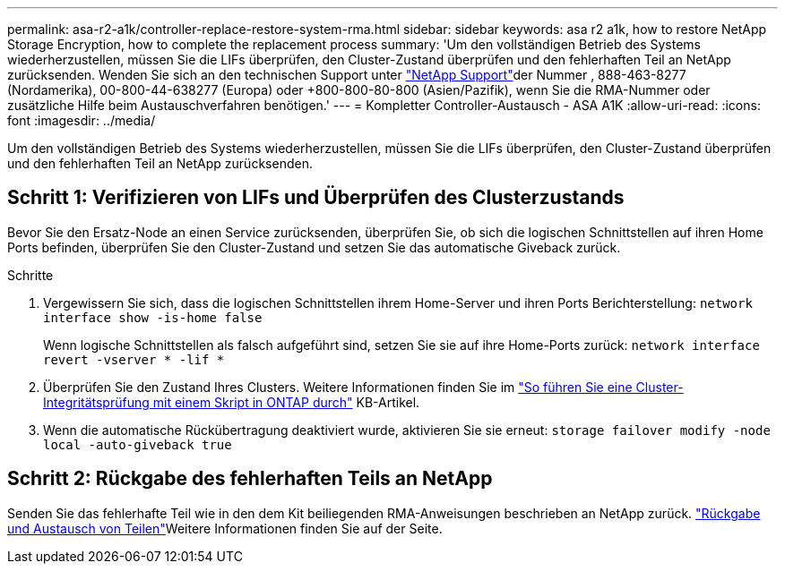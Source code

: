 ---
permalink: asa-r2-a1k/controller-replace-restore-system-rma.html 
sidebar: sidebar 
keywords: asa r2 a1k, how to restore NetApp Storage Encryption, how to complete the replacement process 
summary: 'Um den vollständigen Betrieb des Systems wiederherzustellen, müssen Sie die LIFs überprüfen, den Cluster-Zustand überprüfen und den fehlerhaften Teil an NetApp zurücksenden. Wenden Sie sich an den technischen Support unter https://mysupport.netapp.com/site/global/dashboard["NetApp Support"]der Nummer , 888-463-8277 (Nordamerika), 00-800-44-638277 (Europa) oder +800-800-80-800 (Asien/Pazifik), wenn Sie die RMA-Nummer oder zusätzliche Hilfe beim Austauschverfahren benötigen.' 
---
= Kompletter Controller-Austausch - ASA A1K
:allow-uri-read: 
:icons: font
:imagesdir: ../media/


[role="lead"]
Um den vollständigen Betrieb des Systems wiederherzustellen, müssen Sie die LIFs überprüfen, den Cluster-Zustand überprüfen und den fehlerhaften Teil an NetApp zurücksenden.



== Schritt 1: Verifizieren von LIFs und Überprüfen des Clusterzustands

Bevor Sie den Ersatz-Node an einen Service zurücksenden, überprüfen Sie, ob sich die logischen Schnittstellen auf ihren Home Ports befinden, überprüfen Sie den Cluster-Zustand und setzen Sie das automatische Giveback zurück.

.Schritte
. Vergewissern Sie sich, dass die logischen Schnittstellen ihrem Home-Server und ihren Ports Berichterstellung: `network interface show -is-home false`
+
Wenn logische Schnittstellen als falsch aufgeführt sind, setzen Sie sie auf ihre Home-Ports zurück: `network interface revert -vserver * -lif *`

. Überprüfen Sie den Zustand Ihres Clusters. Weitere Informationen finden Sie im https://kb.netapp.com/on-prem/ontap/Ontap_OS/OS-KBs/How_to_perform_a_cluster_health_check_with_a_script_in_ONTAP["So führen Sie eine Cluster-Integritätsprüfung mit einem Skript in ONTAP durch"^] KB-Artikel.
. Wenn die automatische Rückübertragung deaktiviert wurde, aktivieren Sie sie erneut: `storage failover modify -node local -auto-giveback true`




== Schritt 2: Rückgabe des fehlerhaften Teils an NetApp

Senden Sie das fehlerhafte Teil wie in den dem Kit beiliegenden RMA-Anweisungen beschrieben an NetApp zurück.  https://mysupport.netapp.com/site/info/rma["Rückgabe und Austausch von Teilen"]Weitere Informationen finden Sie auf der Seite.
